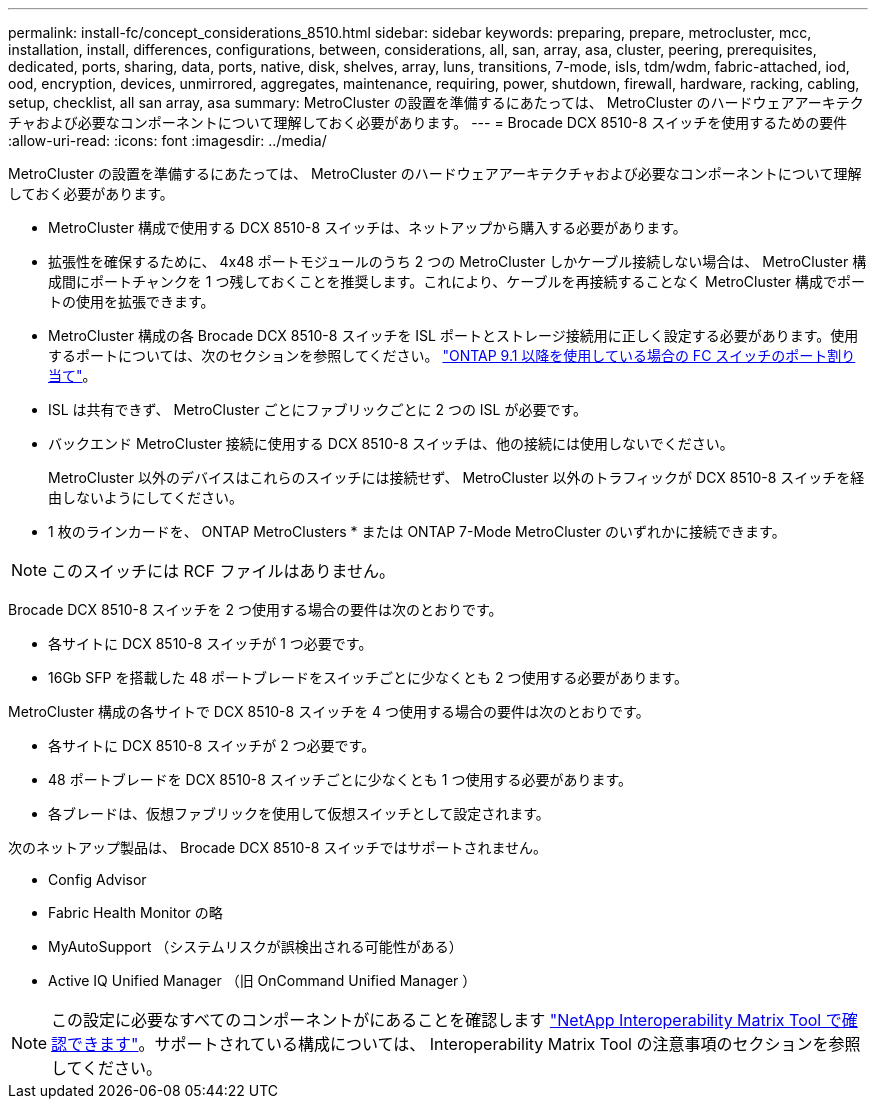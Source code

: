---
permalink: install-fc/concept_considerations_8510.html 
sidebar: sidebar 
keywords: preparing, prepare, metrocluster, mcc, installation, install, differences, configurations, between, considerations, all, san, array, asa, cluster, peering, prerequisites, dedicated, ports, sharing, data, ports, native, disk, shelves, array, luns, transitions, 7-mode, isls, tdm/wdm, fabric-attached, iod, ood, encryption, devices, unmirrored, aggregates, maintenance, requiring, power, shutdown, firewall, hardware, racking, cabling, setup, checklist, all san array, asa 
summary: MetroCluster の設置を準備するにあたっては、 MetroCluster のハードウェアアーキテクチャおよび必要なコンポーネントについて理解しておく必要があります。 
---
= Brocade DCX 8510-8 スイッチを使用するための要件
:allow-uri-read: 
:icons: font
:imagesdir: ../media/


[role="lead"]
MetroCluster の設置を準備するにあたっては、 MetroCluster のハードウェアアーキテクチャおよび必要なコンポーネントについて理解しておく必要があります。

* MetroCluster 構成で使用する DCX 8510-8 スイッチは、ネットアップから購入する必要があります。
* 拡張性を確保するために、 4x48 ポートモジュールのうち 2 つの MetroCluster しかケーブル接続しない場合は、 MetroCluster 構成間にポートチャンクを 1 つ残しておくことを推奨します。これにより、ケーブルを再接続することなく MetroCluster 構成でポートの使用を拡張できます。
* MetroCluster 構成の各 Brocade DCX 8510-8 スイッチを ISL ポートとストレージ接続用に正しく設定する必要があります。使用するポートについては、次のセクションを参照してください。 link:concept_port_assignments_for_fc_switches_when_using_ontap_9_1_and_later.html["ONTAP 9.1 以降を使用している場合の FC スイッチのポート割り当て"]。
* ISL は共有できず、 MetroCluster ごとにファブリックごとに 2 つの ISL が必要です。
* バックエンド MetroCluster 接続に使用する DCX 8510-8 スイッチは、他の接続には使用しないでください。
+
MetroCluster 以外のデバイスはこれらのスイッチには接続せず、 MetroCluster 以外のトラフィックが DCX 8510-8 スイッチを経由しないようにしてください。

* 1 枚のラインカードを、 ONTAP MetroClusters * または ONTAP 7-Mode MetroCluster のいずれかに接続できます。



NOTE: このスイッチには RCF ファイルはありません。

Brocade DCX 8510-8 スイッチを 2 つ使用する場合の要件は次のとおりです。

* 各サイトに DCX 8510-8 スイッチが 1 つ必要です。
* 16Gb SFP を搭載した 48 ポートブレードをスイッチごとに少なくとも 2 つ使用する必要があります。


MetroCluster 構成の各サイトで DCX 8510-8 スイッチを 4 つ使用する場合の要件は次のとおりです。

* 各サイトに DCX 8510-8 スイッチが 2 つ必要です。
* 48 ポートブレードを DCX 8510-8 スイッチごとに少なくとも 1 つ使用する必要があります。
* 各ブレードは、仮想ファブリックを使用して仮想スイッチとして設定されます。


次のネットアップ製品は、 Brocade DCX 8510-8 スイッチではサポートされません。

* Config Advisor
* Fabric Health Monitor の略
* MyAutoSupport （システムリスクが誤検出される可能性がある）
* Active IQ Unified Manager （旧 OnCommand Unified Manager ）



NOTE: この設定に必要なすべてのコンポーネントがにあることを確認します https://mysupport.netapp.com/matrix["NetApp Interoperability Matrix Tool で確認できます"]。サポートされている構成については、 Interoperability Matrix Tool の注意事項のセクションを参照してください。
